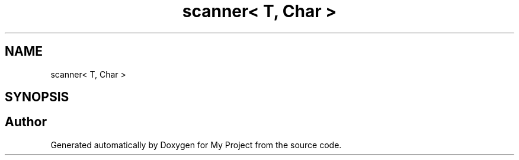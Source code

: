.TH "scanner< T, Char >" 3 "Wed Feb 1 2023" "Version Version 0.0" "My Project" \" -*- nroff -*-
.ad l
.nh
.SH NAME
scanner< T, Char >
.SH SYNOPSIS
.br
.PP


.SH "Author"
.PP 
Generated automatically by Doxygen for My Project from the source code\&.
